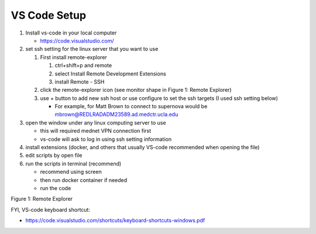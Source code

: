 
************************************************
VS Code Setup
************************************************
#. Install vs-code in your local computer  

   * https://code.visualstudio.com/

#. set ssh setting for the linux server that you want to use

   #. First install remote-explorer

      #. ctrl+shift+p and remote
      #. select Install Remote Development Extensions
      #. install Remote - SSH

   #. click the remote-explorer icon (see monitor shape in Figure 1: Remote Explorer)

   #. use + button to add new ssh host or use configure to set the ssh targets (I used ssh setting below)

      * For example, for Matt Brown to connect to supernova would be mbrown@REDLRADADM23589.ad.medctr.ucla.edu

#. open the window under any linux computing server to use

   * this will required mednet VPN connection first
   * vs-code will ask to log in using ssh setting information

#. install extensions (docker, and others that usually VS-code recommended when opening the file)
#. edit scripts by open file
#. run the scripts in terminal (recommend)

   * recommend using screen
   * then run docker container if needed
   * run the code

   
.. image:: ./remote-explorer.png
Figure 1: Remote Explorer

FYI, VS-code keyboard shortcut:

* https://code.visualstudio.com/shortcuts/keyboard-shortcuts-windows.pdf


